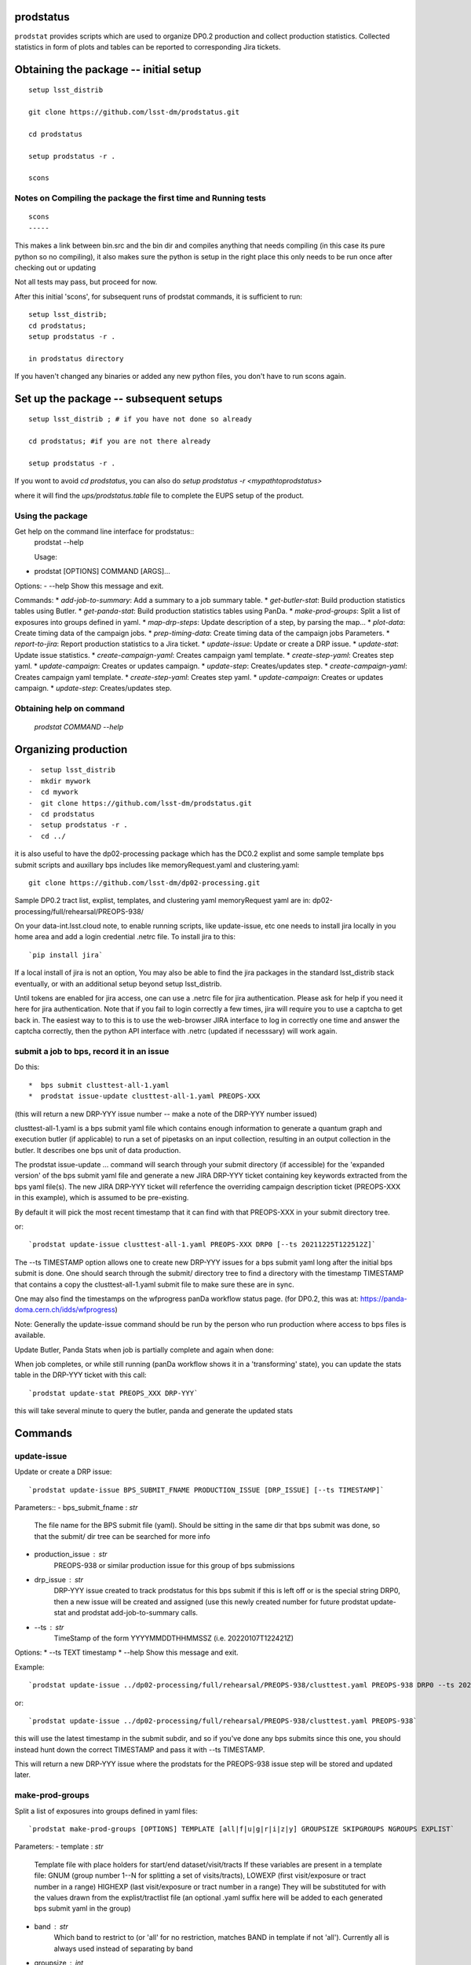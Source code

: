 
prodstatus
==========

``prodstat`` provides scripts which are used  to organize DP0.2 production and collect production statistics.
Collected statistics in form of plots and tables can be reported to corresponding Jira tickets.

Obtaining the package -- initial setup
======================================

::

   setup lsst_distrib

   git clone https://github.com/lsst-dm/prodstatus.git

   cd prodstatus

   setup prodstatus -r .

   scons

Notes on Compiling the package the first time and Running tests
---------------------------------------------------------------

::

   scons
   -----

This makes a link between bin.src and the bin dir and compiles anything that needs
compiling (in this case its pure python so no compiling), it also makes sure the python
is setup in the right place this only needs to be run once after checking out or updating

Not all tests may pass, but proceed for now.

After this initial 'scons', for subsequent runs of prodstat commands,
it is sufficient to run::

  setup lsst_distrib;
  cd prodstatus;
  setup prodstatus -r .

  in prodstatus directory

If you haven't changed any binaries or added any new python files, you don't
have to run scons again.

Set up the package -- subsequent setups
=======================================

::

   setup lsst_distrib ; # if you have not done so already

   cd prodstatus; #if you are not there already

   setup prodstatus -r .

If you wont to avoid `cd prodstatus`,
you can also do `setup prodstatus -r <mypathtoprodstatus>`

where it will find the `ups/prodstatus.table` file to complete the EUPS setup of the product.

Using the package
-----------------

Get help on the command line interface for prodstatus::
   prodstat --help

   Usage:
- prodstat [OPTIONS] COMMAND [ARGS]...

Options:
-  --help  Show this message and exit.

Commands:
* `add-job-to-summary`:     Add a summary to a job summary table.
* `get-butler-stat`:        Build production statistics tables using Butler.
* `get-panda-stat`:         Build production statistics tables using PanDa.
* `make-prod-groups`:       Split a list of exposures into groups defined in yaml.
* `map-drp-steps`:          Update description of a step, by parsing the map...
* `plot-data`:              Create timing data of the campaign jobs.
* `prep-timing-data`:       Create timing data of the campaign jobs Parameters.
* `report-to-jira`:         Report production statistics to a Jira ticket.
* `update-issue`:           Update or create a DRP issue.
* `update-stat`:            Update issue statistics.
* `create-campaign-yaml`:  Creates campaign yaml template.
* `create-step-yaml`:      Creates step yaml.
* `update-campaign`:       Creates or updates campaign.
* `update-step`:           Creates/updates step.
* `create-campaign-yaml`:  Creates campaign yaml template.
* `create-step-yaml`:      Creates step yaml.
* `update-campaign`:       Creates or updates campaign.
* `update-step`:           Creates/updates step.

Obtaining help on command
-------------------------
   `prodstat COMMAND --help`

Organizing production
=====================

::

-  setup lsst_distrib
-  mkdir mywork
-  cd mywork
-  git clone https://github.com/lsst-dm/prodstatus.git
-  cd prodstatus
-  setup prodstatus -r .
-  cd ../

it is also useful to have the dp02-processing package which has the
DC0.2 explist and some sample template bps submit scripts and
auxillary bps includes like memoryRequest.yaml and clustering.yaml::

  git clone https://github.com/lsst-dm/dp02-processing.git


Sample DP0.2 tract list, explist, templates, and clustering yaml memoryRequest yaml are in:
dp02-processing/full/rehearsal/PREOPS-938/

On your data-int.lsst.cloud note, to enable running scripts, like update-issue, etc \
one needs to install jira locally in you home area and add a login credential .netrc file.
To install jira to this::

  `pip install jira`

If a local install of jira is not an option,
You may also be able to find the jira packages in the standard lsst_distrib stack eventually,
or with an additional setup beyond setup lsst_distrib.

Until tokens are enabled for jira access, one can use a .netrc file for jira authentication.
Please ask for help if you need it here for jira authentication.  Note that if you
fail to login correctly a few times, jira will require you to use a captcha to get back in.
The easiest way to to this is to use the web-browser JIRA interface to log in correctly
one time and answer the captcha correctly, then the python API interface with .netrc (updated
if necesssary) will work again.

submit a job to bps, record it in an issue
------------------------------------------

Do this::

*  bps submit clusttest-all-1.yaml
*  prodstat issue-update clusttest-all-1.yaml PREOPS-XXX

(this will return a new DRP-YYY issue number -- make a note of the DRP-YYY number issued)

clusttest-all-1.yaml is a bps submit yaml file which contains enough information to generate a quantum
graph and execution butler (if applicable) to run a set of pipetasks on an input collection,
resulting in an output collection in the butler.  It describes one bps unit of data production.

The prodstat issue-update ... command will search through your submit directory (if accessible) 
for the 'expanded version' of the bps submit yaml file and generate a new JIRA DRP-YYY ticket
containing key keywords extracted from the bps yaml file(s).  The new JIRA DRP-YYY ticket will 
referfence the overriding campaign description ticket (PREOPS-XXX in this example), 
which is assumed to be pre-existing.

By default it will pick the most recent timestamp that it can find with that PREOPS-XXX in your
submit directory tree.

or::

  `prodstat update-issue clusttest-all-1.yaml PREOPS-XXX DRP0 [--ts 20211225T122512Z]`

The --ts TIMESTAMP option allows one to create new DRP-YYY issues for a bps submit yaml
long after the initial bps submit is done.  One should search through the submit/ directory
tree to find a directory with the timestamp TIMESTAMP that contains a copy the clusttest-all-1.yaml
submit file to make sure these are in sync.

One may also find the timestamps on the wfprogress panDa workflow status page.
(for DP0.2, this was at: https://panda-doma.cern.ch/idds/wfprogress)

Note:
Generally the update-issue command should be run by the person who run production where
access to bps files is available.

Update Butler, Panda Stats when job is partially complete and again when done:

When job completes, or while still running (panDa workflow shows it in a 'transforming' state),
you can update the stats table in the DRP-YYY ticket with this call::

  `prodstat update-stat PREOPS_XXX DRP-YYY`

this will take several minute to query the butler, panda and generate the updated stats


Commands
========

update-issue
------------

Update or create a DRP issue::

   `prodstat update-issue BPS_SUBMIT_FNAME PRODUCTION_ISSUE [DRP_ISSUE] [--ts TIMESTAMP]`


Parameters::
-   bps_submit_fname : `str`
     The file name for the BPS submit file (yaml).
     Should be sitting in the same dir that bps submit was done,
     so that the submit/ dir tree can be searched for more info
-   production_issue : `str`
     PREOPS-938 or similar production issue for this group of
     bps submissions
-   drp_issue : `str`
     DRP-YYY issue created to track prodstatus for this bps submit
     if this is left off or is the special string DRP0, then a
     new issue will be created and assigned (use this newly created number
     for future prodstat update-stat and prodstat add-job-to-summary calls.
-   --ts : `str`
     TimeStamp of the form YYYYMMDDTHHMMSSZ (i.e. 20220107T122421Z)

Options:
* --ts TEXT  timestamp
* --help     Show this message and exit.

Example::

  `prodstat update-issue ../dp02-processing/full/rehearsal/PREOPS-938/clusttest.yaml PREOPS-938 DRP0 --ts 20211225T122522Z`

or::

  `prodstat update-issue ../dp02-processing/full/rehearsal/PREOPS-938/clusttest.yaml PREOPS-938`

this will use the latest timestamp in the submit subdir, and so if you've done any bps submits since
this one, you should instead hunt down the correct TIMESTAMP and pass it with --ts TIMESTAMP.

This will return a new DRP-YYY issue where the  prodstats for the PREOPS-938 issue step will be stored
and updated later.

make-prod-groups
----------------

Split a list of exposures into groups defined in yaml files::

  `prodstat make-prod-groups [OPTIONS] TEMPLATE [all|f|u|g|r|i|z|y] GROUPSIZE SKIPGROUPS NGROUPS EXPLIST`


Parameters:
-  template : `str`
    Template file with place holders for start/end dataset/visit/tracts
    If these variables are present in a template file:
    GNUM (group number 1--N for splitting a set of visits/tracts),
    LOWEXP (first visit/exposure or tract number in a range)
    HIGHEXP (last visit/exposure or tract number in a range)
    They will be substituted for with the values drawn from the explist/tractlist file
    (an optional .yaml suffix here will be added to each generated bps submit yaml in the group)
-  band : `str`
        Which band to restrict to (or 'all' for no restriction, matches BAND
        in template if not 'all'). Currently all is always used instead of
        separating by band
-  groupsize : `int`
      How many visits (later tracts) per group (i.e. 500)
-  skipgroups: `int`
      skip <skipgroups> groups (if others generating similar campaigns)
-  ngroups : `int`
      how many groups (maximum)
-  explists : `str`
      text file listing <band1> <exposure1> for all visits to use
      this may alternatively be a file listing tracts instead of exposures/visits.
      valid bands are: ugrizy for exposures/visits and all for tracts (or if the
      band is not needed to be known)

get-butler-stat
----------------

Call::

  `prodstat get-butler-stat inpfile.yaml`

After the task is finished the information in butler metadata will be scanned and corresponding tables will
be created in  user_data_dir (~/.local/share/ProdStat/ on Linux) directory.

The inpfile.yaml has following format::

  Butler: s3://butler-us-central1-panda-dev/dc2/butler.yaml ; or butler-external.yaml on LSST science platform
  Jira: PREOPS-905 ; jira ticket information for which will be selected.
                    This can be replaced by any other token that will help to uniquely
                    identify the data collection.
  collType: 2.2i ; a token which help to uniquely recognize required data collection
  maxtask: 30 ; maximum number of tasks to be analyzed to speed up the process
  start_date: '2022-01-30' ; dates to select data, which will help to skip previous production steps
  stop_date: '2022-02-02'


This program will scan butler registry to select _metadata files for
tasks in given workflow. Those metadata files will be copied one by
one into /tmp/tempTask.yaml file from which maxRss and CPU time usage
will be extracted.  The program collects these data for each task type
and calculates total CPU usage for all tasks of the type. At the end
total CPU time used by all workflows and maxRss will be calculated and
resulting table will be created as `<user_data_dir>`/butlerStat-PREOPS-XXX.png
file. The text version of the table used to put in Jira comment is
also created as `<user_data_dir>`/butlerStat-PREOPS-XXX.txt

Options::
 --clean_history True/False. Default False
   This option permits to collect statistics in steps for different subsets of
   the data set, or present statistics just for one subset.

get-panda-stat
--------------

Call::

  `prodstat get-panda-stat  inpfile.yaml`

The input file format is exactly same as for get-butler-stat command.

The program will query PanDa web logs to select information about workflows,
tasks and jobs whose status is either finished, sub-finished, running or transforming.
It will produce 2 sorts of tables.

The first one gives the status of the campaign production showing each
workflow status as `<user_data_dir>`/pandaWfStat-PREOPS-XXX.txt.  A styled html
table also is created as `<user_data_dir>`/pandaWfStat-PREOPS-XXX.html

The second table type lists completed tasks, number of quanta in each,
time spent for each job, total time for all quanta and wall time
estimate for each task. This information permit us to estimate rough
number of parallel jobs used for each task, and campaign in whole.
The table names created as `<user_data_dir>`/pandaStat-PREOPS-XXX.png and
pandaStat-PREOPS-XXX.txt.

Here PREOPS-XXX tokens represent Jira ticket the statistics is collected for.

    Options::
         --clean_history True/False. Default False

        This option permits to collect statistics in steps for different subsets of
        the data set, or present statistics just for one subset.

prep-timing-data
-----------------

Call::

  `prodstat prep-timing-data ./inp_file.yaml`

The input yaml file should contain following parameters::

  Jira: "PREOPS-905" - jira ticket corresponding given campaign.
  collType: "2.2i" - a token to help identify campaign workflows.
  bin_width: 3600. - the width of the plot bin in sec.
  job_names - a list of job names
   - 'measure'
   - 'forcedPhotCoad'
   - 'mergeExecutionButler'
  start_at: 0. - plot starts at hours from first quanta
  stop_at: 72. - plot stops at hours from first quanta
  start_date: '2022-02-04' ; dates to select data, which will help to skip previous production steps
  stop_date: '2022-02-07'

The program scan panda idds database to collect timing information for all job names in the list.
Please note the list format for job_names, and the quotes are required around start_date, stop_date.
This can take a long time if there are lots of quanta involved.
Note that the querying of the panDA IDDS can be optimized further in the future.
It creates then timing information in `user_data_dir` directory with file names like::

  panda_time_series_<job_name>.csv

  Options::
   --clean_history True/False. Default False
     This option permits to collect timing data in steps for different time slices,
      or select just individual time slice.

plot-data
---------

Call::

  `prodstat plot-data inp_file.yaml`

The program reads timing data created by prep-timing-data command and
build plots for each type of jobs in given time boundaries.
each type of jobs in given time boundaries.
One may change the start_at/stop_at limits to make a zoom in
plot without rerunning prep-timing-data.

report-to-jira
--------------

Call::

   `prodstat report-to-jira report.yaml`

The report.yaml file provide information about comments and attachments that need to be added or
replaced in given jira ticket.
The structure of the file looks like following::

    project: 'Pre-Operations'
    Jira: PREOPS-905
    comments:
    - file: ~/.local/shared/ProdStat/pandaStat-PREOPS-905.txt
    tokens:        tokens to uniquely identify the comment to be replaced
      - 'pandaStat'
      - 'campaign'
      - 'PREOPS-905'
    - file: /tmp/butlerStat-PREOPS-905.txt
    tokens:
      - 'butlerStat'
      - 'PREOPS-905'

 attachments:
  - /tmp/pandaWfStat-PREOPS-905.html
  - /tmp/pandaStat-PREOPS-905.html
  - /tmp/timing_detect_deblend.png
  - /tmp/timing_makeWarp.png
  - /tmp/timing_measure.png
  - /tmp/timing_patch_coaddition.png

create-campaign-yaml
------------------------

Call::

  `create-campaign-yaml  campaign-name campaign.yaml`

  This creates campaign yaml template.
  Here campaign_name is an arbitrary name of the campaign;
  campaign_yaml is yaml file to which  campaign parameters will be written.
  The file should be treated as a template. It should be edited to
  add workflow base directories for each active step.
  The template will contain fields describing the campaign and related 7 steps.

Options::

   --campaign_issue : a string containing the campaign jira ticket.
    If specified the campaign yaml will be loaded from the
    ticket and steps information will be updated with input parameters.

Example of the campaign.yaml::
  `issue: DRP-465`
  `name: w_2022_27_preops-1248`
  `steps: `
  `- campaign_issue: null`
||     `issue_name: DRP-457`
||     `name: step1`
||     `split_bands: false`
||     `workflow_base: /home/kuropat/PanDaProd/prod/test-med-1/IDF-PREOPS-1248/step1/`
  `- campaign_issue: null`
||    `issue_name: DRP-458`
||     `name: step2`
||  `split_bands: false`
||  `workflow_base: /home/kuropat/PanDaProd/prod/test-med-1/IDF-PREOPS-1248/step2/`
`- campaign_issue: null`
||  `issue_name: DRP-459`
||  `name: step3`
||  `split_bands: false`
||  `workflow_base: /home/kuropat/PanDaProd/prod/test-med-1/IDF-PREOPS-1248/step3/`
`- campaign_issue: null`
||  `issue_name: DRP-460`
||  `name: step4`
||  `split_bands: false`
||  `workflow_base: /home/kuropat/PanDaProd/prod/test-med-1/IDF-PREOPS-1248/step4/`
`- campaign_issue: null`
||  `issue_name: DRP-461`
||  `name: step5`
||  `split_bands: false`
||  `workflow_base: /home/kuropat/PanDaProd/prod/test-med-1/IDF-PREOPS-1248/step5/`
`- campaign_issue: null`
||  `issue_name: DRP-462`
||  `name: step6`
||  `split_bands: false`
||  `workflow_base: /home/kuropat/PanDaProd/prod/test-med-1/IDF-PREOPS-1248/step6/`
`- campaign_issue: null`
||  `issue_name: DRP-463`
||  `name: step7`
||  `split_bands: false`
||  `workflow_base: /home/kuropat/PanDaProd/prod/test-med-1/IDF-PREOPS-1248/step7/`

  In this example `workflow_base` indicate directory where the step workflow yaml files
  are located. This makes reasonable to use this command by the person who run production.

update-campaign
---------------

Call::
`prodstat update-campaign [OPTIONS] CAMPAIGN_YAML`

The command creates new or updates existing campaign.
Here CAMPAIGN_YAML is a yaml file created from template yaml file created
in previous command. The command will scan associated steps and update information
 in steps looking in corresponding workflow directories.
 The updated campaign.yaml file will be stored in the campaign jira ticket attachments
 as well as updated step.yaml files will be stored in corresponding step jira tickets.


 Options::
  `--campaign_issue` if specified will   overwrite campaign issue in input yaml file.
  `--campaign_name` if specified will change campaign name in the jira ticket.

create-step-campaign_yaml
-------------------------

This command is used when one need to create or update information for a
particular step. The step.yaml file will be created as a template.

Call:
`prodstat create-step-yaml [OPTIONS] step.yaml`

Options:
`--step_issue` if provided the step jira ticket will be added to the template
`--campaign_issue` if provided the campaign jira ticket will be added to then
template.

The step.yaml need to be edited to create or update information stored in jira
 ticket for given step.

update-step
-----------
The command is used to create step jira ticket, or update information in
the ticket.

Call:
`prodstat update-step [OPTIONS] step.yaml`

Options:
`--step_issue` if specified it updates existing step jira ticket.
`--campaign_name` is a campaign jira ticket the step belongs to.
If specified the step ticket will be linked to the campaign ticket.
`step_name` is a step name like `step5`. If specified it will overwrite
the name provided in the step.yaml.

Note:
It is recommended to use campaign commands to create steps related to the campaign,
and to create cross links between campaign and steps jira tickets.



map-drp-steps
-------------

This command is used to make a one-to-one linkage between a workflow DRP-YYYY JIRA issue
and a BPS submit yaml file and update this linkage on a campaign or step level JIRA issue.

Call:
`prodstat map-drp-steps MAP_YAML STEP_ISSUE CAMPAIGN_FLAG`

The MAP_YAML has the form (in the step case): 

cat step2map.yaml

* {
* step2_all_14 : DRP-142 ,
* step2_all_13 : DRP-143 ,
* step2_all_12 : DRP-141 ,
* step2_all_11 : DRP-139 ,
* step2_all_10 : DRP-476 ,
* step2_all_9 : DRP-475 ,
* step2_all_8 : DRP-474 ,
* step2_all_7 : DRP-138 ,
* step2_all_6 : DRP-137 ,
* step2_all_5 : DRP-136 ,
* step2_all_4 : DRP-134 ,
* step2_all_3 : DRP-133 ,
* step2_all_2 : DRP-132 ,
* step2_all_1 : DRP-131 
* }

This MAP_YAML file is currently constructed by hand after a set of 
bps submit have been done.

Eventually it could be automatically generated as part 
of the update-issue procedure.

STEP_ISSUE is the (preexisting) name of the DRP-ZZZZ issue (created by 
create/update-campaign (recursively) or create/update-step), 
in the case where CAMPAIGN_FLAG is 0. 

CAMPAIGN_FLAG is 0 if this is a STEP_ISSUE, or CAMPAIGN_FLAG is 1 if this is a CAMPAIGN MAP,
in which case STEP_ISSUE is in fact a pre-existing CAMPAIGN_ISSUE.

The syntax of the CAMPAIGN MAP (which links STEP JIRA issues to step 
names and rollup statistics about a step:

cat camp17.yaml

* {
* step1 : [DRP-466,'2021-12-18','2022-01-12',166000,Complete],
* step2 : [DRP-467,'2022-01-20','2022-01-24',22000,Complete],
* step3 : [DRP-468,'2022-02-18','2022-03-25',1100000,Complete],
* step4 : [DRP-469,'2022-04-01','2022-04-30',1100000,Complete],
* step5 : [DRP-470,'2022-05-03','2022-05-12',66000,Complete],
* step6 : [DRP-471,'2022-05-12','2022-05-16',16000,Complete],
* step7 : [DRP-472,'2022-05-01','2022-05-01',10,Complete]
* }



